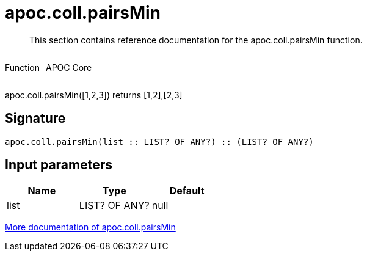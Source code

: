 ////
This file is generated by DocsTest, so don't change it!
////

= apoc.coll.pairsMin
:description: This section contains reference documentation for the apoc.coll.pairsMin function.

[abstract]
--
{description}
--

++++
<div style='display:flex'>
<div class='paragraph type function'><p>Function</p></div>
<div class='paragraph release core' style='margin-left:10px;'><p>APOC Core</p></div>
</div>
++++

apoc.coll.pairsMin([1,2,3]) returns [1,2],[2,3]

== Signature

[source]
----
apoc.coll.pairsMin(list :: LIST? OF ANY?) :: (LIST? OF ANY?)
----

== Input parameters
[.procedures, opts=header]
|===
| Name | Type | Default 
|list|LIST? OF ANY?|null
|===

xref::data-structures/collection-list-functions.adoc[More documentation of apoc.coll.pairsMin,role=more information]

